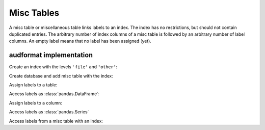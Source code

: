 Misc Tables
===========

.. Enforce HTML output for pd.Series
.. jupyter-execute::
    :hide-code:
    :hide-output:

    import audformat


    audformat.core.common.format_series_as_html()


A misc table or miscellaneous table links labels to an index.
The index has no restrictions,
but should not contain duplicated entries.
The arbitrary number of index columns of a misc table
is followed by an arbitrary number of label columns.
An empty label means that no label has been assigned (yet).


audformat implementation
------------------------

Create an index with the levels ``'file'`` and ``'other'``:

.. jupyter-execute::

    import audformat
    import audformat.testing
    import pandas as pd


    index = pd.MultiIndex.from_tuples(
        [
            ('f1', 'f2'),
            ('f1', 'f3'),
            ('f2', 'f3'),
        ],
        names=['file', 'other'],
    )
    index

Create database and add misc table with the index:

.. jupyter-execute::

    db = audformat.testing.create_db(minimal=True)
    db['misc'] = audformat.MiscTable(index)
    db['misc']['values'] = audformat.Column()
    db.misc_tables['misc']

Assign labels to a table:

.. jupyter-execute::

    values_list = [0, 1, 0]
    values_dict = {'values': values_list}
    db['misc'].set(values_dict)

Access labels as :class:`pandas.DataFrame`:

.. jupyter-execute::

    db['misc'].get()

Assign labels to a column:

.. jupyter-execute::

    db['misc']['values'].set(values_list)

Access labels as :class:`pandas.Series`

.. jupyter-execute::

    db['misc']['values'].get()

Access labels from a misc table with an index:

.. jupyter-execute::

    db['misc'].get(index[:2])
